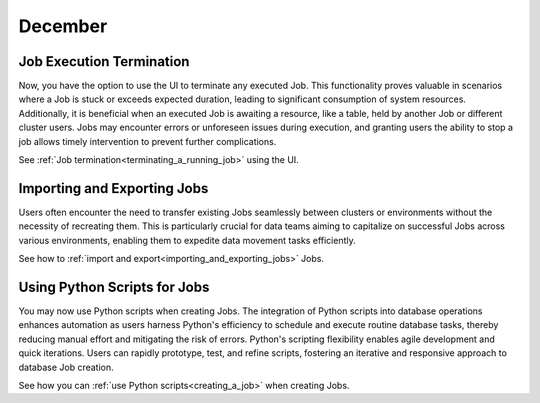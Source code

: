 .. _december_2023:

******************
December
******************

Job Execution Termination
^^^^^^^^^^^^^^^^^^^^^^^^^^

Now, you have the option to use the UI to terminate any executed Job. This functionality proves valuable in scenarios where a Job is stuck or exceeds expected duration, leading to significant consumption of system resources. Additionally, it is beneficial when an executed Job is awaiting a resource, like a table, held by another Job or different cluster users. Jobs may encounter errors or unforeseen issues during execution, and granting users the ability to stop a job allows timely intervention to prevent further complications.

See :ref:`Job termination<terminating_a_running_job>` using the UI.

Importing and Exporting Jobs
^^^^^^^^^^^^^^^^^^^^^^^^^^^^^

Users often encounter the need to transfer existing Jobs seamlessly between clusters or environments without the necessity of recreating them. This is particularly crucial for data teams aiming to capitalize on successful Jobs across various environments, enabling them to expedite data movement tasks efficiently.

See how to :ref:`import and export<importing_and_exporting_jobs>` Jobs.

Using Python Scripts for Jobs
^^^^^^^^^^^^^^^^^^^^^^^^^^^^^^

You may now use Python scripts when creating Jobs. The integration of Python scripts into database operations enhances automation as users harness Python's efficiency to schedule and execute routine database tasks, thereby reducing manual effort and mitigating the risk of errors. Python's scripting flexibility enables agile development and quick iterations. Users can rapidly prototype, test, and refine scripts, fostering an iterative and responsive approach to database Job creation.

See how you can :ref:`use Python scripts<creating_a_job>` when creating Jobs.